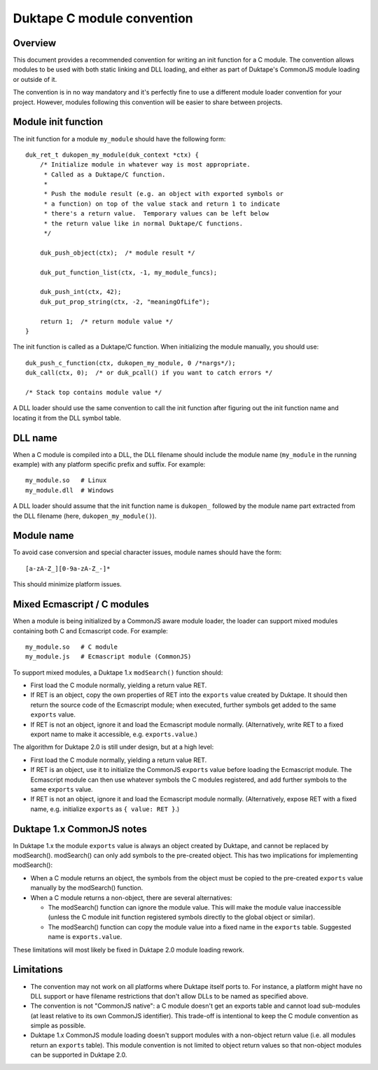 ===========================
Duktape C module convention
===========================

Overview
========

This document provides a recommended convention for writing an init function
for a C module.  The convention allows modules to be used with both static
linking and DLL loading, and either as part of Duktape's CommonJS module
loading or outside of it.

The convention is in no way mandatory and it's perfectly fine to use a
different module loader convention for your project.  However, modules
following this convention will be easier to share between projects.

Module init function
====================

The init function for a module ``my_module`` should have the following form::

    duk_ret_t dukopen_my_module(duk_context *ctx) {
        /* Initialize module in whatever way is most appropriate.
         * Called as a Duktape/C function.
         *
         * Push the module result (e.g. an object with exported symbols or
         * a function) on top of the value stack and return 1 to indicate
         * there's a return value.  Temporary values can be left below
         * the return value like in normal Duktape/C functions.
         */

        duk_push_object(ctx);  /* module result */

        duk_put_function_list(ctx, -1, my_module_funcs);

        duk_push_int(ctx, 42);
        duk_put_prop_string(ctx, -2, "meaningOfLife");

        return 1;  /* return module value */
    }

The init function is called as a Duktape/C function.  When initializing
the module manually, you should use::

    duk_push_c_function(ctx, dukopen_my_module, 0 /*nargs*/);
    duk_call(ctx, 0);  /* or duk_pcall() if you want to catch errors */

    /* Stack top contains module value */

A DLL loader should use the same convention to call the init function
after figuring out the init function name and locating it from the DLL
symbol table.

DLL name
========

When a C module is compiled into a DLL, the DLL filename should include
the module name (``my_module`` in the running example) with any platform
specific prefix and suffix.  For example::

    my_module.so   # Linux
    my_module.dll  # Windows

A DLL loader should assume that the init function name is ``dukopen_``
followed by the module name part extracted from the DLL filename (here,
``dukopen_my_module()``).

Module name
===========

To avoid case conversion and special character issues, module names should
have the form::

    [a-zA-Z_][0-9a-zA-Z_-]*

This should minimize platform issues.

Mixed Ecmascript / C modules
============================

When a module is being initialized by a CommonJS aware module loader, the
loader can support mixed modules containing both C and Ecmascript code.
For example::

    my_module.so   # C module
    my_module.js   # Ecmascript module (CommonJS)

To support mixed modules, a Duktape 1.x ``modSearch()`` function should:

* First load the C module normally, yielding a return value RET.

* If RET is an object, copy the own properties of RET into the ``exports``
  value created by Duktape.  It should then return the source code of the
  Ecmascript module; when executed, further symbols get added to the same
  ``exports`` value.

* If RET is not an object, ignore it and load the Ecmascript module normally.
  (Alternatively, write RET to a fixed export name to make it accessible,
  e.g. ``exports.value``.)

The algorithm for Duktape 2.0 is still under design, but at a high level:

* First load the C module normally, yielding a return value RET.

* If RET is an object, use it to initialize the CommonJS ``exports`` value
  before loading the Ecmascript module.  The Ecmascript module can then
  use whatever symbols the C modules registered, and add further symbols to
  the same ``exports`` value.

* If RET is not an object, ignore it and load the Ecmascript module normally.
  (Alternatively, expose RET with a fixed name, e.g. initialize ``exports``
  as ``{ value: RET }``.)

Duktape 1.x CommonJS notes
==========================

In Duktape 1.x the module ``exports`` value is always an object created by
Duktape, and cannot be replaced by modSearch().  modSearch() can only add
symbols to the pre-created object.  This has two implications for
implementing modSearch():

- When a C module returns an object, the symbols from the object must be
  copied to the pre-created ``exports`` value manually by the modSearch()
  function.

- When a C module returns a non-object, there are several alternatives:

  + The modSearch() function can ignore the module value.  This will make
    the module value inaccessible (unless the C module init function registered
    symbols directly to the global object or similar).

  + The modSearch() function can copy the module value into a fixed name in
    the ``exports`` table.  Suggested name is ``exports.value``.

These limitations will most likely be fixed in Duktape 2.0 module loading
rework.

Limitations
===========

* The convention may not work on all platforms where Duktape itself ports to.
  For instance, a platform might have no DLL support or have filename
  restrictions that don't allow DLLs to be named as specified above.

* The convention is not "CommonJS native": a C module doesn't get an exports
  table and cannot load sub-modules (at least relative to its own CommonJS
  identifier).  This trade-off is intentional to keep the C module convention
  as simple as possible.

* Duktape 1.x CommonJS module loading doesn't support modules with a non-object
  return value (i.e. all modules return an ``exports`` table).  This module
  convention is not limited to object return values so that non-object modules
  can be supported in Duktape 2.0.
